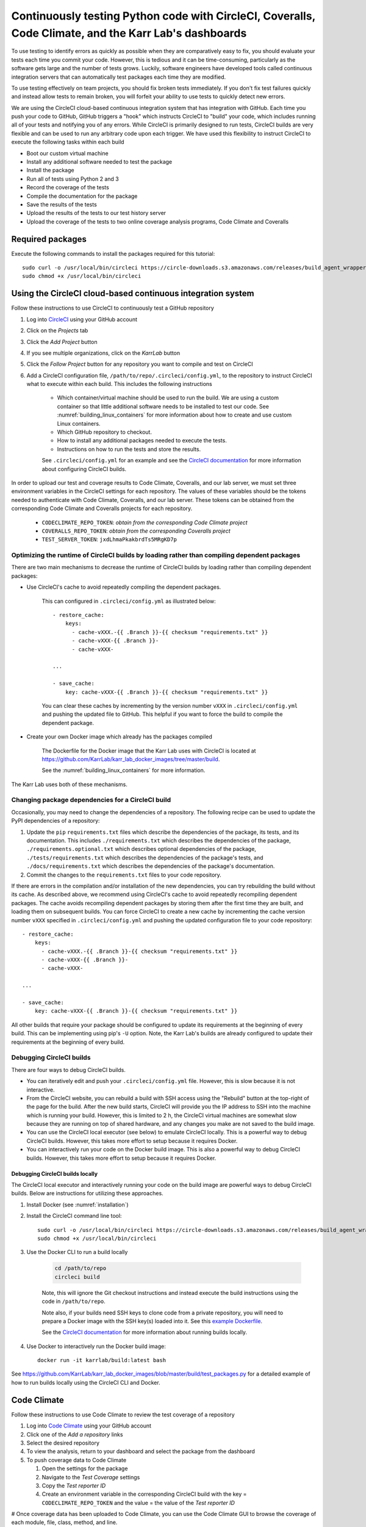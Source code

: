 Continuously testing Python code with CircleCI, Coveralls, Code Climate, and the Karr Lab's dashboards
======================================================================================================

To use testing to identify errors as quickly as possible when they are comparatively easy to fix, you should evaluate your tests each time you commit your code. However, this is tedious and it can be time-consuming, particularly as the software gets large and the number of tests grows. Luckily, software engineers have developed tools called continuous integration servers that can automatically test packages each time they are modified.

To use testing effectively on team projects, you should fix broken tests immediately. If you don't fix test failures quickly and instead allow tests to remain broken, you will forfeit your ability to use tests to quickly detect new errors.

We are using the CircleCI cloud-based continuous integration system that has integration with GitHub. Each time you push your code to GitHub, GitHub triggers a "hook" which instructs CircleCI to "build" your code, which includes running all of your tests and notifying you of any errors. While CircleCI is primarily designed to run tests, CircleCI builds are very flexible and can be used to run any arbitrary code upon each trigger. We have used this flexibility to instruct CircleCI to execute the following tasks within each build

* Boot our custom virtual machine
* Install any additional software needed to test the package
* Install the package
* Run all of tests using Python 2 and 3
* Record the coverage of the tests
* Compile the documentation for the package
* Save the results of the tests
* Upload the results of the tests to our test history server
* Upload the coverage of the tests to two online coverage analysis programs, Code Climate and Coveralls


Required packages
-----------------
Execute the following commands to install the packages required for this tutorial::

    sudo curl -o /usr/local/bin/circleci https://circle-downloads.s3.amazonaws.com/releases/build_agent_wrapper/circleci
    sudo chmod +x /usr/local/bin/circleci


Using the CircleCI cloud-based continuous integration system
------------------------------------------------------------
Follow these instructions to use CircleCI to continuously test a GitHub repository

#. Log into `CircleCI <https://circleci.com>`_ using your GitHub account
#. Click on the `Projects` tab
#. Click the `Add Project` button
#. If you see multiple organizations, click on the `KarrLab` button
#. Click the `Follow Project` button for any repository you want to compile and test on CircleCI
#. Add a CircleCI configuration file, ``/path/to/repo/.circleci/config.yml``, to the repository to instruct CircleCI what to execute within each build. This includes the following instructions

    * Which container/virtual machine should be used to run the build. We are using a custom container so that little additional software needs to be installed to test our code. See :numref:`building_linux_containers` for more information about how to create and use custom Linux containers.
    * Which GitHub repository to checkout.
    * How to install any additional packages needed to execute the tests.
    * Instructions on how to run the tests and store the results.

    See ``.circleci/config.yml`` for an example and see the `CircleCI documentation <https://circleci.com/docs/2.0/>`_ for more information about configuring CircleCI builds.

In order to upload our test and coverage results to Code Climate, Coveralls, and our lab server, we must set three environment variables in the CircleCI settings for each repository. The values of these variables should be the tokens needed to authenticate with Code Climate, Coveralls, and our lab server. These tokens can be obtained from the corresponding Code Climate and Coveralls projects for each repository.

      * ``CODECLIMATE_REPO_TOKEN``: `obtain from the corresponding Code Climate project`
      * ``COVERALLS_REPO_TOKEN``: `obtain from the corresponding Coveralls project`
      * ``TEST_SERVER_TOKEN``: ``jxdLhmaPkakbrdTs5MRgKD7p``

Optimizing the runtime of CircleCI builds by loading rather than compiling dependent packages
^^^^^^^^^^^^^^^^^^^^^^^^^^^^^^^^^^^^^^^^^^^^^^^^^^^^^^^^^^^^^^^^^^^^^^^^^^^^^^^^^^^^^^^^^^^^^
There are two main mechanisms to decrease the runtime of CircleCI builds by loading rather than compiling dependent packages:

* Use CircleCI's cache to avoid repeatedly compiling the dependent packages.

    This can configured in ``.circleci/config.yml`` as illustrated below::

      - restore_cache:
          keys:
            - cache-vXXX.-{{ .Branch }}-{{ checksum "requirements.txt" }}
            - cache-vXXX-{{ .Branch }}-
            - cache-vXXX-

      ...

      - save_cache:
          key: cache-vXXX-{{ .Branch }}-{{ checksum "requirements.txt" }}

    You can clear these caches by incrementing by the version number ``vXXX`` in ``.circleci/config.yml`` and pushing the updated file to GitHub. This helpful if you want to force the build to compile the dependent package.

* Create your own Docker image which already has the packages compiled

    The Dockerfile for the Docker image that the Karr Lab uses with CircleCI is located at `https://github.com/KarrLab/karr_lab_docker_images/tree/master/build <https://github.com/KarrLab/karr_lab_docker_images/tree/master/build>`_.

    See the :numref:`building_linux_containers` for more information.

The Karr Lab uses both of these mechanisms.

Changing package dependencies for a CircleCI build
^^^^^^^^^^^^^^^^^^^^^^^^^^^^^^^^^^^^^^^^^^^^^^^^^^
Occasionally, you may need to change the dependencies of a repository. The following recipe can be used to update the PyPI dependencies of a repository:

#. Update the ``pip`` ``requirements.txt`` files which describe the dependencies of the package, its tests, and its documentation. This includes ``./requirements.txt`` which describes the dependencies of the package, ``./requirements.optional.txt`` which describes optional dependencies of the package, ``./tests/requirements.txt`` which describes the dependencies of the package's tests, and ``./docs/requirements.txt`` which describes the dependencies of the package's documentation.
#. Commit the changes to the ``requirements.txt`` files to your code repository.

If there are errors in the compilation and/or installation of the new dependencies, you can try rebuilding the build without its cache. As described above, we recommend using CircleCI's cache to avoid repeatedly recompiling dependent packages. The cache avoids recompiling dependent packages by storing them after the first time they are built, and loading them on subsequent builds. You can force CircleCI to create a new cache by incrementing the cache version number ``vXXX`` specified in ``.circleci/config.yml`` and pushing the updated configuration file to your code repository::

    - restore_cache:
        keys:
          - cache-vXXX.-{{ .Branch }}-{{ checksum "requirements.txt" }}
          - cache-vXXX-{{ .Branch }}-
          - cache-vXXX-

    ...

    - save_cache:
        key: cache-vXXX-{{ .Branch }}-{{ checksum "requirements.txt" }}

All other builds that require your package should be configured to update its requirements at the beginning of every build. This can be implementing using pip's ``-U`` option. Note, the Karr Lab's builds are already configured to update their requirements at the beginning of every build.

Debugging CircleCI builds
^^^^^^^^^^^^^^^^^^^^^^^^^
There are four ways to debug CircleCI builds.

* You can iteratively edit and push your ``.circleci/config.yml`` file. However, this is slow because it is not interactive.
* From the CircleCI website, you can rebuild a build with SSH access using the "Rebuild" button at the top-right of the page for the build. After the new build starts, CircleCI will provide you the IP address to SSH into the machine which is running your build. However, this is limited to 2 h, the CircleCI virtual machines are somewhat slow because they are running on top of shared hardware, and any changes you make are not saved to the build image.
* You can use the CircleCI local executor (see below) to emulate CircleCI locally. This is a powerful way to debug CircleCI builds. However, this takes more effort to setup because it requires Docker.
* You can interactively run your code on the Docker build image. This is also a powerful way to debug CircleCI builds. However, this takes more effort to setup because it requires Docker.


Debugging CircleCI builds locally
"""""""""""""""""""""""""""""""""
The CircleCI local executor and interactively running your code on the build image are powerful ways to debug CircleCI builds. Below are instructions for utilizing these approaches.

#. Install Docker (see :numref:`installation`)
#. Install the CircleCI command line tool::

    sudo curl -o /usr/local/bin/circleci https://circle-downloads.s3.amazonaws.com/releases/build_agent_wrapper/circleci
    sudo chmod +x /usr/local/bin/circleci

#. Use the Docker CLI to run a build locally

    .. code-block:: text

      cd /path/to/repo
      circleci build

    Note, this will ignore the Git checkout instructions and instead execute the build instructions using the code in ``/path/to/repo``.

    Note also, if your builds need SSH keys to clone code from a private repository, you will need to prepare a Docker image with the SSH key(s) loaded into it. See this `example Dockerfile <https://github.com/KarrLab/karr_lab_docker_images/blob/master/build/Dockerfile_with_ssh_key>`_.

    See the `CircleCI documentation <https://circleci.com/docs/2.0/local-jobs/>`_ for more information about running builds locally.

#. Use Docker to interactively run the Docker build image::

    docker run -it karrlab/build:latest bash

See `https://github.com/KarrLab/karr_lab_docker_images/blob/master/build/test_packages.py <https://github.com/KarrLab/karr_lab_docker_images/blob/master/build/test_packages.py>`_ for a detailed example of how to run builds locally using the CircleCI CLI and Docker.

Code Climate
------------
Follow these instructions to use Code Climate to review the test coverage of a repository

#. Log into `Code Climate <https://codeclimate.com/dashboard>`_ using your GitHub account
#. Click one of the `Add a repository` links
#. Select the desired repository
#. To view the analysis, return to your dashboard and select the package from the dashboard
#. To push coverage data to Code Climate

   #. Open the settings for the package
   #. Navigate to the `Test Coverage` settings
   #. Copy the `Test reporter ID`
   #. Create an environment variable in the corresponding CircleCI build with the key = ``CODECLIMATE_REPO_TOKEN``
      and the value = the value of the `Test reporter ID`

# Once coverage data has been uploaded to Code Climate, you can use the Code Climate GUI to browse the coverage of each module, file, class, method, and line.


Coveralls
---------
Follow these instructions to use Coveralls to review the test coverage of a repository

#. Log into `Coveralls <https://coveralls.io>`_ using your GitHub account
#. Click the `Add repos` button
#. Turn the selected the repository on
#. To push coverage data to Coveralls,

   #. Copy the `repo_token`
   #. Create an environment variable in the corresponding CircleCI build with the key = ``COVERALLS_REPO_TOKEN``
      and the value = the value of `repo_token`

# Once coverage data has been uploaded to Coveralls, you can use the Coveralls GUI to browse the coverage of each module, file, class, method, and line.


Karr Lab test results dashboard (tests.karrlab.org)
---------------------------------------------------
Follow these instructions to use the Karr Lab test results dashboard to review the test results from a CircleCI build

#. Create an environment variable in the CircleCI build with the name ``TEST_SERVER_TOKEN`` and value ``jxdLhmaPkakbrdTs5MRgKD7p``
#. Open `http://tests.karrlab.org  <http://tests.karrlab.org>`_ in you browser. Once tests results have been uploaded to our tests history server, our test results dashboard will allow you to graphically review test results, as well as the performance of each test over time.


Karr Lab software development dashboard (code.karrlab.org)
----------------------------------------------------------
Follow these instructions to use the Karr Lab software development dashboard to monitor the status of a repository

#. SSH into code.karrlab.org
#. Add a repository configuration file to ``/home/karrlab_code/code.karrlab.org/repo/<repo-name>.json``
#. Copy the syntax from the other files in the same directory
#. Open `http://code.karrlab.org <http://code.karrlab.org>`_ in your browser. You should now be able to see the status of the repository, its CircleCI builds, the results of its results, the coverage of its tests, and severals statistics about how many times the repository has been cloned, forked, and downloaded from GitHub and PyPI.
